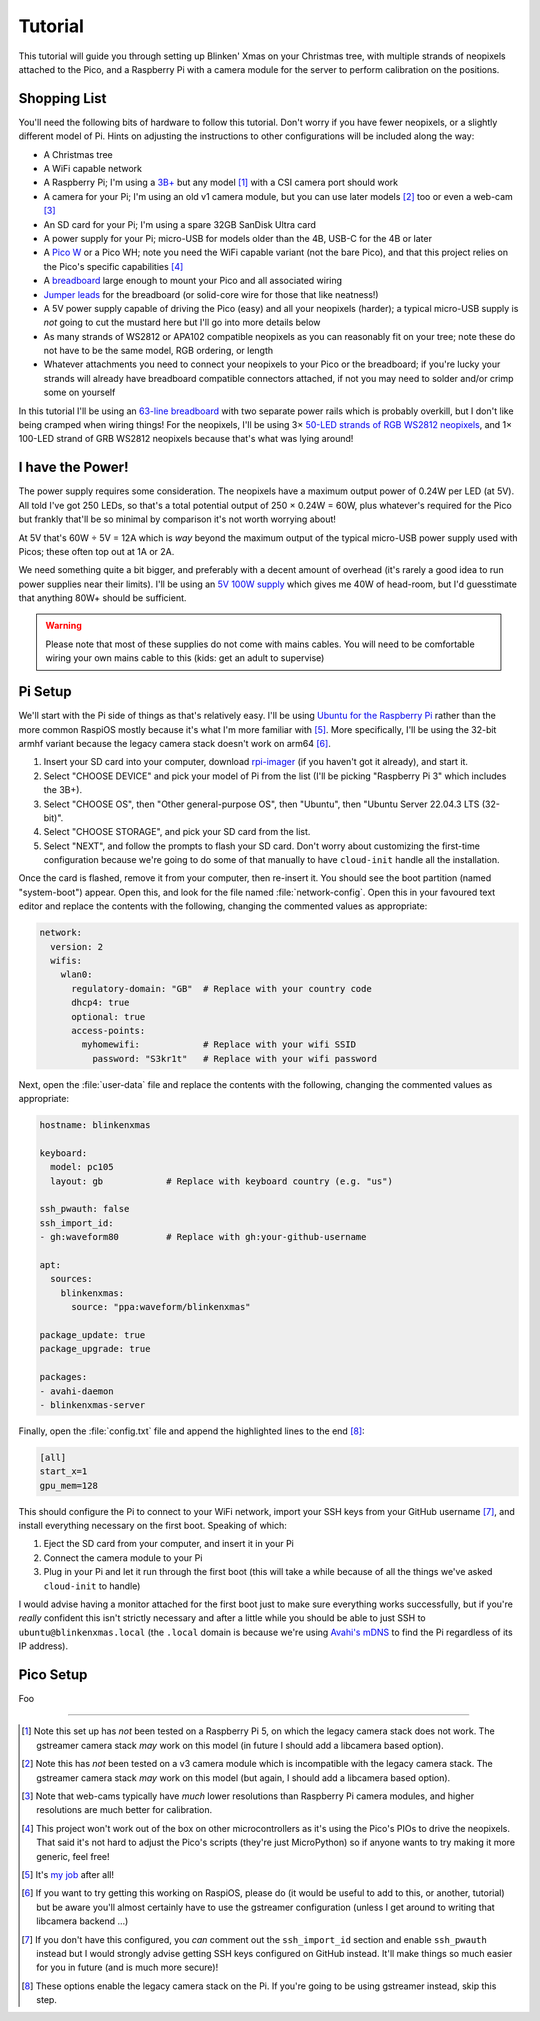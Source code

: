 ========
Tutorial
========

This tutorial will guide you through setting up Blinken' Xmas on your Christmas
tree, with multiple strands of neopixels attached to the Pico, and a Raspberry
Pi with a camera module for the server to perform calibration on the positions.


Shopping List
=============

You'll need the following bits of hardware to follow this tutorial. Don't worry
if you have fewer neopixels, or a slightly different model of Pi. Hints on
adjusting the instructions to other configurations will be included along the
way:

* A Christmas tree

* A WiFi capable network

* A Raspberry Pi; I'm using a `3B+`_ but any model [#pi5]_ with a CSI camera
  port should work

* A camera for your Pi; I'm using an old v1 camera module, but you can use
  later models [#v3]_ too or even a web-cam [#webcam]_

* An SD card for your Pi; I'm using a spare 32GB SanDisk Ultra card

* A power supply for your Pi; micro-USB for models older than the 4B, USB-C for
  the 4B or later

* A `Pico W`_ or a Pico WH; note you need the WiFi capable variant (not the
  bare Pico), and that this project relies on the Pico's specific capabilities
  [#othermcu]_

* A `breadboard`_ large enough to mount your Pico and all associated wiring

* `Jumper leads`_ for the breadboard (or solid-core wire for those that like
  neatness!)

* A 5V power supply capable of driving the Pico (easy) and all your neopixels
  (harder); a typical micro-USB supply is *not* going to cut the mustard here
  but I'll go into more details below

* As many strands of WS2812 or APA102 compatible neopixels as you can
  reasonably fit on your tree; note these do not have to be the same model, RGB
  ordering, or length

* Whatever attachments you need to connect your neopixels to your Pico or the
  breadboard; if you're lucky your strands will already have breadboard
  compatible connectors attached, if not you may need to solder and/or crimp
  some on yourself

In this tutorial I'll be using an `63-line breadboard`_ with two separate power
rails which is probably overkill, but I don't like being cramped when wiring
things! For the neopixels, I'll be using 3× `50-LED strands of RGB WS2812
neopixels`_, and 1× 100-LED strand of GRB WS2812 neopixels because that's what
was lying around!


I have the Power!
=================

The power supply requires some consideration. The neopixels have a maximum
output power of 0.24W per LED (at 5V). All told I've got 250 LEDs, so that's a
total potential output of 250 × 0.24W = 60W, plus whatever's required for the
Pico but frankly that'll be so minimal by comparison it's not worth worrying
about!

At 5V that's 60W ÷ 5V = 12A which is *way* beyond the maximum output of the
typical micro-USB power supply used with Picos; these often top out at 1A or
2A.

We need something quite a bit bigger, and preferably with a decent amount of
overhead (it's rarely a good idea to run power supplies near their limits).
I'll be using an `5V 100W supply`_ which gives me 40W of head-room, but I'd
guesstimate that anything 80W+ should be sufficient.

.. image:: images/psu.*
    :align: center
    :alt: The power supply used in the tutorial. A large metal cuboid with
          several screw terminals at the rear (for mains input and 5V outputs)
          all surrounded by perforated aluminium for passive air cooling

.. warning::

    Please note that most of these supplies do not come with mains cables. You
    will need to be comfortable wiring your own mains cable to this (kids: get
    an adult to supervise)


Pi Setup
========

We'll start with the Pi side of things as that's relatively easy. I'll be using
`Ubuntu for the Raspberry Pi`_ rather than the more common RaspiOS mostly
because it's what I'm more familiar with [#job]_. More specifically, I'll be
using the 32-bit armhf variant because the legacy camera stack doesn't work on
arm64 [#raspios]_.

#. Insert your SD card into your computer, download `rpi-imager`_ (if you
   haven't got it already), and start it.

#. Select "CHOOSE DEVICE" and pick your model of Pi from the list (I'll be
   picking "Raspberry Pi 3" which includes the 3B+).

#. Select "CHOOSE OS", then "Other general-purpose OS", then "Ubuntu", then
   "Ubuntu Server 22.04.3 LTS (32-bit)".

#. Select "CHOOSE STORAGE", and pick your SD card from the list.

#. Select "NEXT", and follow the prompts to flash your SD card. Don't worry
   about customizing the first-time configuration because we're going to do
   some of that manually to have ``cloud-init`` handle all the installation.

Once the card is flashed, remove it from your computer, then re-insert it. You
should see the boot partition (named "system-boot") appear. Open this, and look
for the file named :file:`network-config`. Open this in your favoured text
editor and replace the contents with the following, changing the commented
values as appropriate:

.. code-block:: yaml

    network:
      version: 2
      wifis:
        wlan0:
          regulatory-domain: "GB"  # Replace with your country code
          dhcp4: true
          optional: true
          access-points:
            myhomewifi:            # Replace with your wifi SSID
              password: "S3kr1t"   # Replace with your wifi password

Next, open the :file:`user-data` file and replace the contents with the
following, changing the commented values as appropriate:

.. code-block:: yaml

    hostname: blinkenxmas

    keyboard:
      model: pc105
      layout: gb            # Replace with keyboard country (e.g. "us")

    ssh_pwauth: false
    ssh_import_id:
    - gh:waveform80         # Replace with gh:your-github-username

    apt:
      sources:
        blinkenxmas:
          source: "ppa:waveform/blinkenxmas"

    package_update: true
    package_upgrade: true

    packages:
    - avahi-daemon
    - blinkenxmas-server

Finally, open the :file:`config.txt` file and append the highlighted lines to
the end [#legacy]_:

.. TODO Add the rest of config.txt and highlight these lines

.. code-block:: conf

    [all]
    start_x=1
    gpu_mem=128

This should configure the Pi to connect to your WiFi network, import your SSH
keys from your GitHub username [#sshkeys]_, and install everything necessary on
the first boot. Speaking of which:

#. Eject the SD card from your computer, and insert it in your Pi

#. Connect the camera module to your Pi

#. Plug in your Pi and let it run through the first boot (this will take a
   while because of all the things we've asked ``cloud-init`` to handle)

I would advise having a monitor attached for the first boot just to make sure
everything works successfully, but if you're *really* confident this isn't
strictly necessary and after a little while you should be able to just SSH to
``ubuntu@blinkenxmas.local`` (the ``.local`` domain is because we're using
`Avahi's mDNS`_ to find the Pi regardless of its IP address).


Pico Setup
==========

Foo

----

.. _3B+: https://www.raspberrypi.com/products/raspberry-pi-3-model-b-plus/
.. _Pico W: https://www.raspberrypi.com/products/raspberry-pi-pico/
.. _breadboard: https://en.wikipedia.org/wiki/Breadboard
.. _63-line breadboard: https://shop.pimoroni.com/products/solderless-breadboard-830-point
.. _Jumper leads: https://shop.pimoroni.com/products/jumper-jerky
.. _50-LED strands of RGB WS2812 neopixels: https://shop.pimoroni.com/products/5m-flexible-rgb-led-wire-50-rgb-leds-aka-neopixel-ws2812-sk6812
.. _5V 100W supply: https://www.amazon.co.uk/Baiyouli-Universal-Regulated-Switching-10W-300W/dp/B07D6R2ZBK
.. _Ubuntu for the Raspberry Pi: https://ubuntu.com/raspberry-pi
.. _my job: https://waldorf.waveform.org.uk/pages/about.html
.. _rpi-imager: https://www.raspberrypi.com/software/
.. _Avahi's mDNS: https://en.wikipedia.org/wiki/Multicast_DNS

.. [#pi5] Note this set up has *not* been tested on a Raspberry Pi 5, on
   which the legacy camera stack does not work. The gstreamer camera stack
   *may* work on this model (in future I should add a libcamera based option).

.. [#v3] Note this has *not* been tested on a v3 camera module which is
   incompatible with the legacy camera stack. The gstreamer camera stack *may*
   work on this model (but again, I should add a libcamera based option).

.. [#webcam] Note that web-cams typically have *much* lower resolutions than
   Raspberry Pi camera modules, and higher resolutions are much better for
   calibration.

.. [#othermcu] This project won't work out of the box on other microcontrollers
   as it's using the Pico's PIOs to drive the neopixels. That said it's not
   hard to adjust the Pico's scripts (they're just MicroPython) so if anyone
   wants to try making it more generic, feel free!

.. [#job] It's `my job`_ after all!

.. [#raspios] If you want to try getting this working on RaspiOS, please do (it
   would be useful to add to this, or another, tutorial) but be aware you'll
   almost certainly have to use the gstreamer configuration (unless I get
   around to writing that libcamera backend …)

.. [#sshkeys] If you don't have this configured, you *can* comment out the
   ``ssh_import_id`` section and enable ``ssh_pwauth`` instead but I would
   strongly advise getting SSH keys configured on GitHub instead. It'll make
   things so much easier for you in future (and is much more secure)!

.. [#legacy] These options enable the legacy camera stack on the Pi. If you're
   going to be using gstreamer instead, skip this step.
